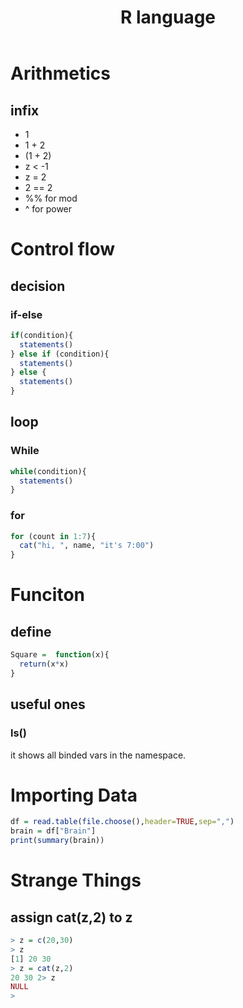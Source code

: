 :PROPERTIES:
:ID:       40A955DE-5B95-41AD-9074-36CDBA2FC416
:END:
#+title: R language
#+HUGO_SECTION:main
* Arithmetics
** infix
+ 1
+ 1 + 2
+ (1 + 2)
+ z < -1
+ z = 2
+ 2 == 2
+ %% for mod
+ ^ for power
* Control flow
** decision
*** if-else
#+begin_src r
  if(condition){
    statements()
  } else if (condition){
    statements()
  } else {
    statements()
  }
#+end_src

** loop

*** While
#+begin_src r
  while(condition){
    statements()
  }
#+end_src

*** for
#+begin_src r
  for (count in 1:7){
    cat("hi, ", name, "it's 7:00")
  }
  
#+end_src

* Funciton

** define
#+begin_src r
  Square =  function(x){
    return(x*x)
  }
#+end_src

** useful ones

*** ls()
it shows all binded vars in the namespace.

* Importing Data
#+begin_src r
  df = read.table(file.choose(),header=TRUE,sep=",")
  brain = df["Brain"]
  print(summary(brain))
#+end_src
* Strange Things

** assign cat(z,2) to z
#+begin_src r
> z = c(20,30)
> z
[1] 20 30
> z = cat(z,2)
20 30 2> z
NULL
> 
#+end_src

